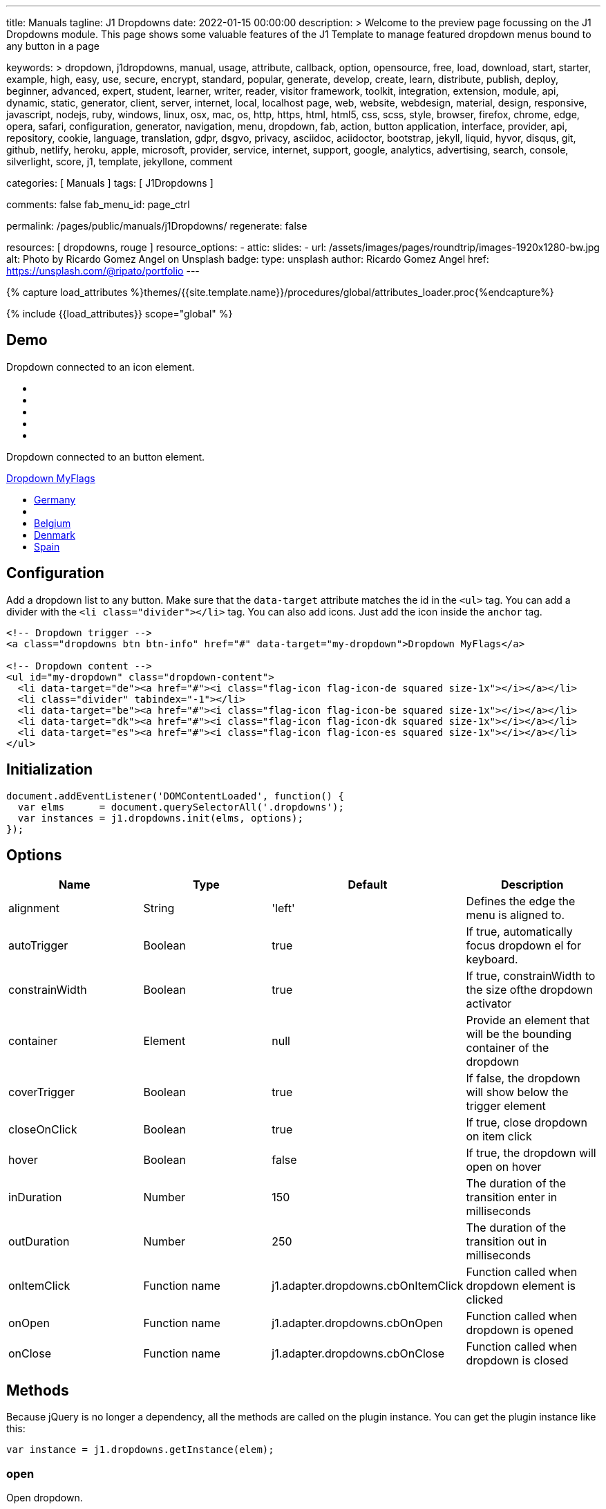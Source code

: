 ---
title:                                  Manuals
tagline:                                J1 Dropdowns
date:                                   2022-01-15 00:00:00
description: >
                                        Welcome to the preview page focussing on the J1 Dropdowns module. This page
                                        shows some valuable features of the J1 Template to manage featured
                                        dropdown menus bound to any button in a page

keywords: >
                                        dropdown, j1dropdowns, manual, usage, attribute, callback, option,
                                        opensource, free, load, download, start, starter, example,
                                        high, easy, use, secure, encrypt, standard, popular,
                                        generate, develop, create, learn, distribute, publish, deploy,
                                        beginner, advanced, expert, student, learner, writer, reader, visitor
                                        framework, toolkit, integration, extension, module, api,
                                        dynamic, static, generator, client, server, internet, local, localhost
                                        page, web, website, webdesign, material, design, responsive,
                                        javascript, nodejs, ruby, windows, linux, osx, mac, os,
                                        http, https, html, html5, css, scss, style,
                                        browser, firefox, chrome, edge, opera, safari,
                                        configuration, generator, navigation, menu, dropdown, fab, action, button
                                        application, interface, provider, api, repository,
                                        cookie, language, translation, gdpr, dsgvo, privacy,
                                        asciidoc, aciidoctor, bootstrap, jekyll, liquid,
                                        hyvor, disqus, git, github, netlify, heroku, apple, microsoft,
                                        provider, service, internet, support,
                                        google, analytics, advertising, search, console, silverlight, score,
                                        j1, template, jekyllone, comment

categories:                             [ Manuals ]
tags:                                   [ J1Dropdowns ]


comments:                               false
fab_menu_id:                            page_ctrl

permalink:                              /pages/public/manuals/j1Dropdowns/
regenerate:                             false

resources:                              [ dropdowns, rouge ]
resource_options:
  - attic:
      slides:
        - url:                          /assets/images/pages/roundtrip/images-1920x1280-bw.jpg
          alt:                          Photo by Ricardo Gomez Angel on Unsplash
          badge:
            type:                       unsplash
            author:                     Ricardo Gomez Angel
            href:                       https://unsplash.com/@ripato/portfolio
---

// Page Initializer
// =============================================================================
// Enable the Liquid Preprocessor
:page-liquid:

// Set (local) page attributes here
// -----------------------------------------------------------------------------
// :page--attr:                         <attr-value>
:images-dir:                            {imagesdir}/pages/roundtrip/100_present_images

//  Load Liquid procedures
// -----------------------------------------------------------------------------
{% capture load_attributes %}themes/{{site.template.name}}/procedures/global/attributes_loader.proc{%endcapture%}

// Load page attributes
// -----------------------------------------------------------------------------
{% include {{load_attributes}} scope="global" %}

// Page content
// ~~~~~~~~~~~~~~~~~~~~~~~~~~~~~~~~~~~~~~~~~~~~~~~~~~~~~~~~~~~~~~~~~~~~~~~~~~~~~
// See: https://materializecss.com/dropdown.html

// Include sub-documents (if any)
// -----------------------------------------------------------------------------

== Demo

Dropdown connected to an icon element.

++++
<div class="mt-3 mb-4">
  <a class="dropdowns" href="#" data-target="icon-dropdown" aria-label="Google Translate"><i class="nav-icon mdi mdi-google-translate mdi-2x"></i></a>
</div>

<!-- Dropdown content -->
<ul id="icon-dropdown" class="dropdown-content">
  <li data-target="de"><a href="#"><i class="flag-icon flag-icon-de squared size-1x"></i></a></li>
  <li class="divider" tabindex="-1"></li>
  <li data-target="be"><a href="#"><i class="flag-icon flag-icon-be squared size-1x"></i></a></li>
  <li data-target="dk"><a href="#"><i class="flag-icon flag-icon-dk squared size-1x"></i></a></li>
  <li data-target="es"><a href="#"><i class="flag-icon flag-icon-es squared size-1x"></i></a></li>
</ul>

++++

Dropdown connected to an button element.

++++
<!-- Dropdown trigger -->
<a class="dropdowns btn btn-info mt-3 mb-4" href="#" data-target="button-dropdown">Dropdown MyFlags</a>

<ul id="button-dropdown" class="dropdown-content">
  <li data-target="de"><a href="#"><i class="flag-icon flag-icon-de rectangle size-2x"></i>Germany</a></li>
  <li class="divider" tabindex="-1"></li>
  <li data-target="be"><a href="#"><i class="flag-icon flag-icon-be rectangle size-2x"></i>Belgium</a></li>
  <li data-target="dk"><a href="#"><i class="flag-icon flag-icon-dk rectangle size-2x"></i>Denmark</a></li>
  <li data-target="es"><a href="#"><i class="flag-icon flag-icon-es rectangle size-2x"></i>Spain</a></li>
</ul>
++++

== Configuration

Add a dropdown list to any button. Make sure that the `data-target`
attribute matches the id in the `<ul>` tag. You can add a divider with
the `<li class="divider"></li>` tag. You can also add icons. Just add
the icon inside the `anchor` tag.

[source, html]
----
<!-- Dropdown trigger -->
<a class="dropdowns btn btn-info" href="#" data-target="my-dropdown">Dropdown MyFlags</a>

<!-- Dropdown content -->
<ul id="my-dropdown" class="dropdown-content">
  <li data-target="de"><a href="#"><i class="flag-icon flag-icon-de squared size-1x"></i></a></li>
  <li class="divider" tabindex="-1"></li>
  <li data-target="be"><a href="#"><i class="flag-icon flag-icon-be squared size-1x"></i></a></li>
  <li data-target="dk"><a href="#"><i class="flag-icon flag-icon-dk squared size-1x"></i></a></li>
  <li data-target="es"><a href="#"><i class="flag-icon flag-icon-es squared size-1x"></i></a></li>
</ul>
----

== Initialization


[source, js]
----
document.addEventListener('DOMContentLoaded', function() {
  var elms      = document.querySelectorAll('.dropdowns');
  var instances = j1.dropdowns.init(elms, options);
});
----

== Options

[cols=",,,", options="header",]
|===
|Name |Type |Default |Description
|alignment
|String |'left'
|Defines the edge the menu is aligned to.

|autoTrigger
|Boolean
|true
|If true, automatically focus dropdown el for keyboard.

|constrainWidth
|Boolean
|true
|If true, constrainWidth to the size ofthe dropdown activator

|container
|Element
|null
|Provide an element that will be the bounding container of the dropdown

|coverTrigger
|Boolean
|true
|If false, the dropdown will show below the trigger element

|closeOnClick
|Boolean
|true
|If true, close dropdown on item click

|hover
|Boolean
|false
|If true, the dropdown will open on hover

|inDuration
|Number
|150
|The duration of the transition enter in milliseconds

|outDuration
|Number
|250
|The duration of the transition out in milliseconds

|onItemClick
|Function name
|j1.adapter.dropdowns.cbOnItemClick
|Function called when dropdown element is clicked

|onOpen
|Function name
|j1.adapter.dropdowns.cbOnOpen
|Function called when dropdown is opened

|onClose
|Function name
|j1.adapter.dropdowns.cbOnClose
|Function called when dropdown is closed
|===

== Methods

Because jQuery is no longer a dependency, all the methods are called on
the plugin instance. You can get the plugin instance like this:

[source, js]
----
var instance = j1.dropdowns.getInstance(elem);
----

=== open

Open dropdown.

[source, js]
----
instance.open();
----

=== close

Close dropdown.

[source, js]
----
instance.close();
----

=== recalculateDimensions

While dropdown is open, you can recalculate its dimensions if its
contents have changed.

[source, js]
----
instance.recalculateDimensions();
----

=== destroy

Destroy plugin instance and teardown

[source, js]
----
instance.destroy();
----

== Properties

[cols=",,",options="header",]
|===
|Name |Type |Description
|el
|Elemen
|The DOM element the plugin was initialized with.

|options
|Object
|The options the instance was initialized with.

|id
|String
|ID of the dropdown element.

|dropdownEl
|Element
|The DOM element of the dropdown.

|isOpen
|Boolean
|Returns `true` if the dropdown is open.

|isScrollable
|Boolean
|If the dropdown content is scrollable.

|focusedIndex
|Number
|The index of the item focused.

|===
